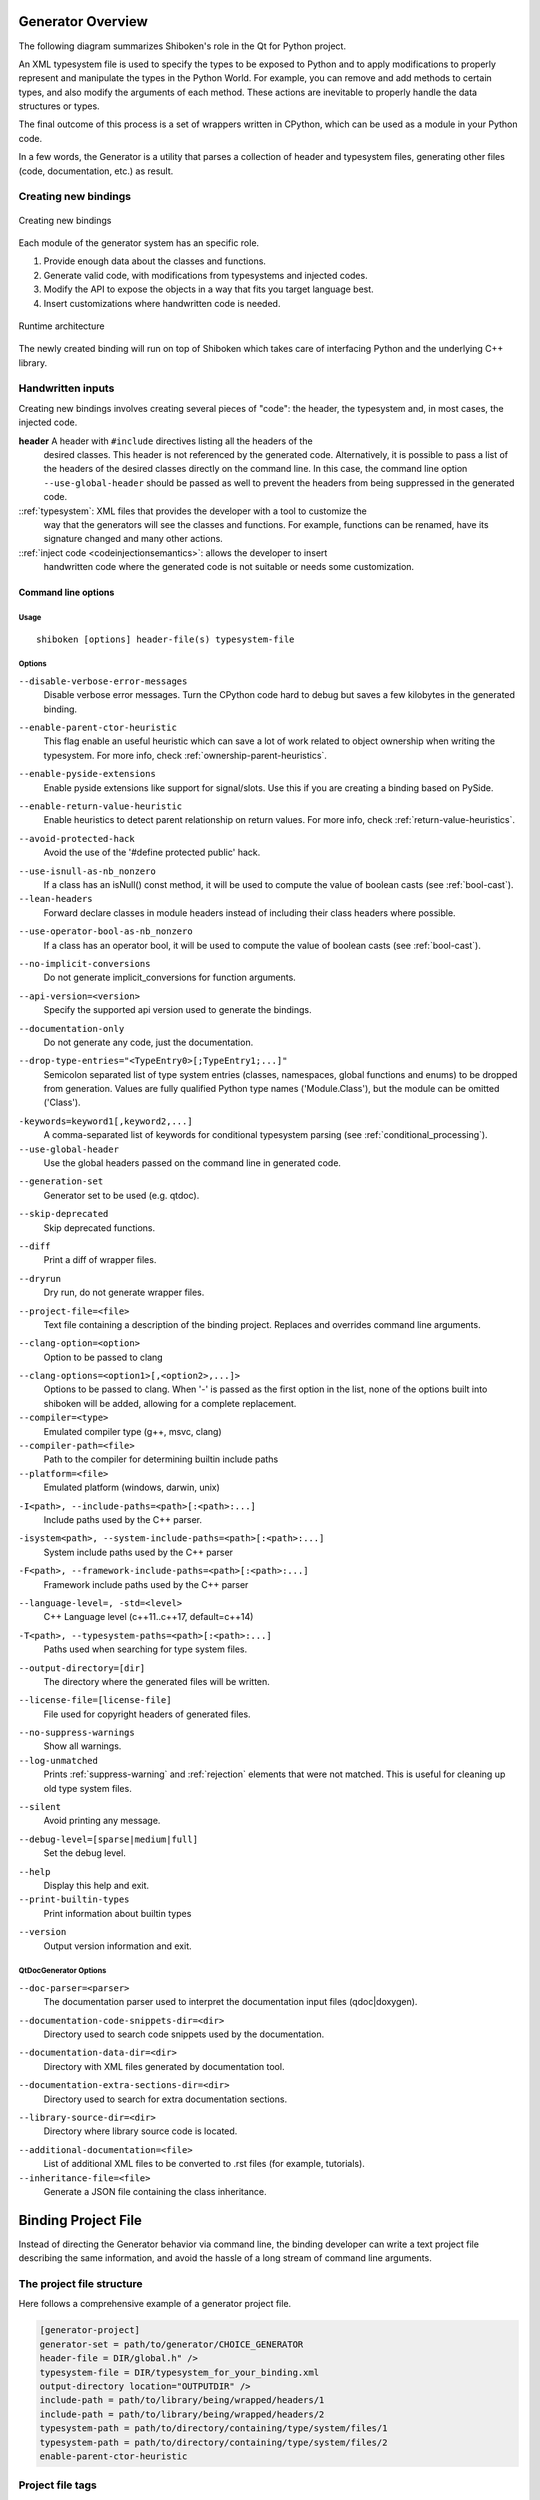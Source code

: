 .. _gen-overview:

******************
Generator Overview
******************

The following diagram summarizes Shiboken's role in the Qt for Python
project.

.. image:: images/qtforpython-underthehood.png

An XML typesystem file is used to specify the types to be exposed to Python
and to apply modifications to properly represent and manipulate the types in
the Python World. For example, you can remove and add methods to certain types,
and also modify the arguments of each method. These actions are inevitable to
properly handle the data structures or types.

The final outcome of this process is a set of wrappers written in CPython,
which can be used as a module in your Python code.

In a few words, the Generator is a utility that parses a collection of header and
typesystem files, generating other files (code, documentation, etc.) as result.

Creating new bindings
=====================

.. figure:: images/bindinggen-development.png
   :scale: 80
   :align: center

   Creating new bindings

Each module of the generator system has an specific role.

1. Provide enough data about the classes and functions.
2. Generate valid code, with modifications from typesystems and injected codes.
3. Modify the API to expose the objects in a way that fits you target language best.
4. Insert customizations where handwritten code is needed.

.. figure:: images/shibokenqtarch.png
   :scale: 80
   :align: center

   Runtime architecture

The newly created binding will run on top of Shiboken which takes
care of interfacing Python and the underlying C++ library.

Handwritten inputs
==================

Creating new bindings involves creating several pieces of "code": the header,
the typesystem and, in most cases, the injected code.

**header** A header with ``#include`` directives listing all the headers of the
    desired classes. This header is not referenced by the generated code.
    Alternatively, it is possible to pass a list of the headers of the
    desired classes directly on the command line. In this case,
    the command line option ``--use-global-header`` should be passed as
    well to prevent the headers from being suppressed in the generated
    code.

::ref:`typesystem`: XML files that provides the developer with a tool to customize the
             way that the generators will see the classes and functions. For
             example, functions can be renamed, have its signature changed and
             many other actions.
::ref:`inject code <codeinjectionsemantics>`: allows the developer to insert
              handwritten code where the generated code is not suitable or
              needs some customization.

.. _command-line:

Command line options
********************

Usage
-----

::

   shiboken [options] header-file(s) typesystem-file


Options
-------

``--disable-verbose-error-messages``
    Disable verbose error messages. Turn the CPython code hard to debug but saves a few kilobytes
    in the generated binding.

.. _parent-heuristic:

``--enable-parent-ctor-heuristic``
    This flag enable an useful heuristic which can save a lot of work related to object ownership when
    writing the typesystem.
    For more info, check :ref:`ownership-parent-heuristics`.

.. _pyside-extensions:

``--enable-pyside-extensions``
    Enable pyside extensions like support for signal/slots. Use this if you are creating a binding based
    on PySide.

.. _return-heuristic:

``--enable-return-value-heuristic``
    Enable heuristics to detect parent relationship on return values.
    For more info, check :ref:`return-value-heuristics`.

.. _avoid-protected-hack:

``--avoid-protected-hack``
    Avoid the use of the '#define protected public' hack.

.. _use-isnull-as-nb-nonzero:

``--use-isnull-as-nb_nonzero``
    If a class has an isNull() const method, it will be used to
    compute the value of boolean casts (see :ref:`bool-cast`).

``--lean-headers``
    Forward declare classes in module headers instead of including their class
    headers where possible.

.. _use-operator-bool-as-nb-nonzero:

``--use-operator-bool-as-nb_nonzero``
    If a class has an operator bool, it will be used to compute
    the value of boolean casts (see :ref:`bool-cast`).

.. _no-implicit-conversions:

``--no-implicit-conversions``
    Do not generate implicit_conversions for function arguments.

.. _api-version:

``--api-version=<version>``
    Specify the supported api version used to generate the bindings.

.. _documentation-only:

``--documentation-only``
    Do not generate any code, just the documentation.

.. _drop-type-entries:

``--drop-type-entries="<TypeEntry0>[;TypeEntry1;...]"``
    Semicolon separated list of type system entries (classes, namespaces,
    global functions and enums) to be dropped from generation. Values are
    fully qualified Python type names ('Module.Class'), but the module can
    be omitted ('Class').

.. _conditional_keywords:

``-keywords=keyword1[,keyword2,...]``
    A comma-separated list of keywords for conditional typesystem parsing
    (see :ref:`conditional_processing`).

``--use-global-header``
    Use the global headers passed on the command line in generated code.

.. _generation-set:

``--generation-set``
    Generator set to be used (e.g. qtdoc).

.. _skip-deprecated:

``--skip-deprecated``
    Skip deprecated functions.

.. _diff:

``--diff``
    Print a diff of wrapper files.

.. _dryrun:

``--dryrun``
    Dry run, do not generate wrapper files.

.. _--project-file:

``--project-file=<file>``
    Text file containing a description of the binding project.
    Replaces and overrides command line arguments.

.. _clang_option:

``--clang-option=<option>``
    Option to be passed to clang

.. _clang_options:

``--clang-options=<option1>[,<option2>,...]>``
    Options to be passed to clang.
    When '-' is passed as the first option in the list, none of the options
    built into shiboken will be added, allowing for a complete replacement.

``--compiler=<type>``
    Emulated compiler type (g++, msvc, clang)

``--compiler-path=<file>``
    Path to the compiler for determining builtin include paths

``--platform=<file>``
    Emulated platform (windows, darwin, unix)

.. _include-paths:

``-I<path>, --include-paths=<path>[:<path>:...]``
    Include paths used by the C++ parser.

.. _system-include-paths:

``-isystem<path>, --system-include-paths=<path>[:<path>:...]``
    System include paths used by the C++ parser

.. _framework-include-paths:

``-F<path>, --framework-include-paths=<path>[:<path>:...]``
    Framework include paths used by the C++ parser

.. _language-level:

``--language-level=, -std=<level>``
    C++ Language level (c++11..c++17, default=c++14)

.. _typesystem-paths:

``-T<path>, --typesystem-paths=<path>[:<path>:...]``
    Paths used when searching for type system files.

.. _output-directory:

``--output-directory=[dir]``
    The directory where the generated files will be written.

.. _license-file=[license-file]:

``--license-file=[license-file]``
    File used for copyright headers of generated files.

.. _no-suppress-warnings:

``--no-suppress-warnings``
    Show all warnings.

``--log-unmatched``
    Prints :ref:`suppress-warning` and :ref:`rejection` elements that were
    not matched. This is useful for cleaning up old type system files.

.. _silent:

``--silent``
    Avoid printing any message.

.. _debug-level:

``--debug-level=[sparse|medium|full]``
    Set the debug level.

.. _help:

``--help``
    Display this help and exit.

``--print-builtin-types``
    Print information about builtin types

.. _version:

``--version``
    Output version information and exit.

QtDocGenerator Options
----------------------

.. _doc-parser:

``--doc-parser=<parser>``
    The documentation parser used to interpret the documentation
    input files (qdoc|doxygen).

.. _documentation-code-snippets-dir:

``--documentation-code-snippets-dir=<dir>``
    Directory used to search code snippets used by the documentation.

.. _documentation-data-dir:

``--documentation-data-dir=<dir>``
    Directory with XML files generated by documentation tool.

.. _documentation-extra-sections-dir=<dir>:

``--documentation-extra-sections-dir=<dir>``
    Directory used to search for extra documentation sections.

.. _library-source-dir:

``--library-source-dir=<dir>``
    Directory where library source code is located.

.. _additional-documentation:

``--additional-documentation=<file>``
   List of additional XML files to be converted to .rst files
   (for example, tutorials).

``--inheritance-file=<file>``
   Generate a JSON file containing the class inheritance.

.. _project-file:

********************
Binding Project File
********************

Instead of directing the Generator behavior via command line, the binding
developer can write a text project file describing the same information, and
avoid the hassle of a long stream of command line arguments.

.. _project-file-structure:

The project file structure
==========================

Here follows a comprehensive example of a generator project file.

.. code-block:: ini

     [generator-project]
     generator-set = path/to/generator/CHOICE_GENERATOR
     header-file = DIR/global.h" />
     typesystem-file = DIR/typesystem_for_your_binding.xml
     output-directory location="OUTPUTDIR" />
     include-path = path/to/library/being/wrapped/headers/1
     include-path = path/to/library/being/wrapped/headers/2
     typesystem-path = path/to/directory/containing/type/system/files/1
     typesystem-path = path/to/directory/containing/type/system/files/2
     enable-parent-ctor-heuristic


Project file tags
=================

The generator project file tags are in direct relation to the
:ref:`command line arguments <command-line>`. All of the current command line
options provided by |project| were already seen on the
:ref:`project-file-structure`, for new command line options provided by
additional generator modules (e.g.: qtdoc, Shiboken) could also be used in the
generator project file following simple conversion rules.

For tags without options, just write as an empty tag without any attributes.
Example:

.. code-block:: bash

     --BOOLEAN-ARGUMENT

becomes

.. code-block:: ini

     BOOLEAN-ARGUMENT

and

.. code-block:: bash

     --VALUE-ARGUMENT=VALUE

becomes

.. code-block:: ini

     VALUE-ARGUMENT = VALUE

